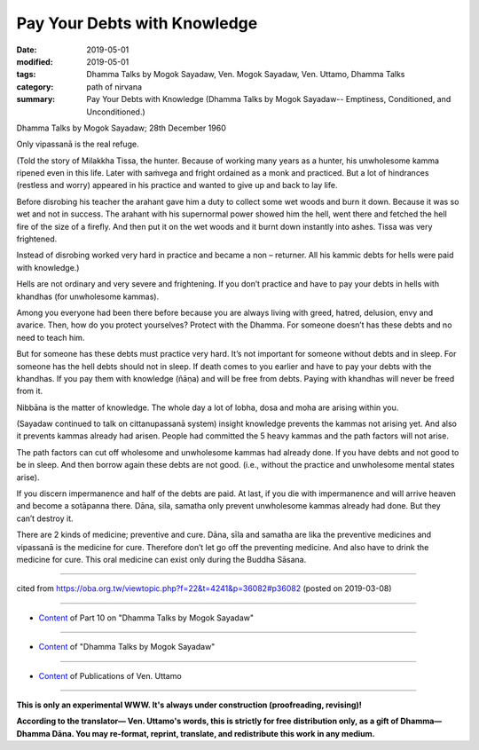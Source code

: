 ==========================================
Pay Your Debts with Knowledge
==========================================

:date: 2019-05-01
:modified: 2019-05-01
:tags: Dhamma Talks by Mogok Sayadaw, Ven. Mogok Sayadaw, Ven. Uttamo, Dhamma Talks
:category: path of nirvana
:summary: Pay Your Debts with Knowledge (Dhamma Talks by Mogok Sayadaw-- Emptiness, Conditioned, and Unconditioned.)

Dhamma Talks by Mogok Sayadaw; 28th December 1960

Only vipassanā is the real refuge. 

(Told the story of Milakkha Tissa, the hunter. Because of working many years as a hunter, his unwholesome kamma ripened even in this life. Later with saṁvega and fright ordained as a monk and practiced. But a lot of hindrances (restless and worry) appeared in his practice and wanted to give up and back to lay life. 

Before disrobing his teacher the arahant gave him a duty to collect some wet woods and burn it down. Because it was so wet and not in success. The arahant with his supernormal power showed him the hell, went there and fetched the hell fire of the size of a firefly. And then put it on the wet woods and it burnt down instantly into ashes. Tissa was very frightened. 

Instead of disrobing worked very hard in practice and became a non – returner. All his kammic debts for hells were paid with knowledge.)

Hells are not ordinary and very severe and frightening. If you don’t practice and have to pay your debts in hells with khandhas (for unwholesome kammas).

Among you everyone had been there before because you are always living with greed, hatred, delusion, envy and avarice. Then, how do you protect yourselves? Protect with the Dhamma. For someone doesn’t has these debts and no need to teach him. 

But for someone has these debts must practice very hard. It’s not important for someone without debts and in sleep. For someone has the hell debts should not in sleep. If death comes to you earlier and have to pay your debts with the khandhas. If you pay them with knowledge (ñāṇa) and will be free from debts. Paying with khandhas will never be freed from it.

Nibbāna is the matter of knowledge. The whole day a lot of lobha, dosa and moha are arising within you.

(Sayadaw continued to talk on cittanupassanā system) insight knowledge prevents the kammas not arising yet. And also it prevents kammas already had arisen. People had committed the 5 heavy kammas and the path factors will not arise. 

The path factors can cut off wholesome and unwholesome kammas had already done. If you have debts and not good to be in sleep. And then borrow again these debts are not good. (i.e., without the practice and unwholesome mental states arise). 

If you discern impermanence and half of the debts are paid. At last, if you die with impermanence and will arrive heaven and become a sotāpanna there. Dāna, sila, samatha only prevent unwholesome kammas already had done. But they can’t destroy it. 

There are 2 kinds of medicine; preventive and cure. Dāna, sīla and samatha are lika the preventive medicines and vipassanā is the medicine for cure. Therefore don’t let go off the preventing medicine. And also have to drink the medicine for cure. This oral medicine can exist only during the Buddha Sāsana.

------

cited from https://oba.org.tw/viewtopic.php?f=22&t=4241&p=36082#p36082 (posted on 2019-03-08)

------

- `Content <{filename}pt10-content-of-part10%zh.rst>`__ of Part 10 on "Dhamma Talks by Mogok Sayadaw"

------

- `Content <{filename}content-of-dhamma-talks-by-mogok-sayadaw%zh.rst>`__ of "Dhamma Talks by Mogok Sayadaw"

------

- `Content <{filename}../publication-of-ven-uttamo%zh.rst>`__ of Publications of Ven. Uttamo

------

**This is only an experimental WWW. It's always under construction (proofreading, revising)!**

**According to the translator— Ven. Uttamo's words, this is strictly for free distribution only, as a gift of Dhamma—Dhamma Dāna. You may re-format, reprint, translate, and redistribute this work in any medium.**

..
  2019-04-29  create rst; post on 05-01